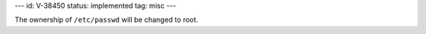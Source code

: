 ---
id: V-38450
status: implemented
tag: misc
---

The ownership of ``/etc/passwd`` will be changed to root.

